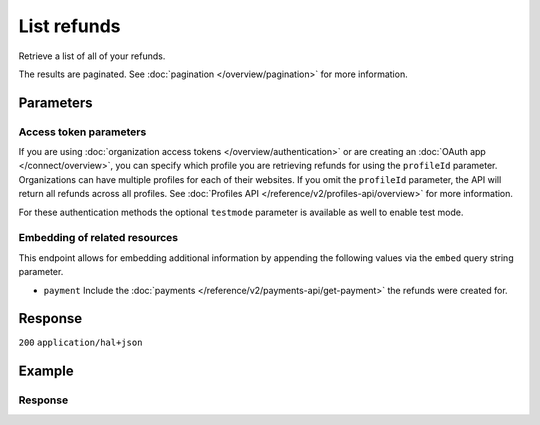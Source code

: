 List refunds
============
.. api-name:: Refunds API
   :version: 2

.. endpoint::
   :method: GET
   :url: https://api.mollie.com/v2/refunds

.. authentication::
   :api_keys: true
   :organization_access_tokens: true
   :oauth: true

Retrieve a list of all of your refunds.

The results are paginated. See :doc:`pagination </overview/pagination>` for more information.

Parameters
----------
.. parameter:: from
   :type: string
   :condition: optional

   Used for :ref:`pagination <pagination-in-v2>`. Offset the result set to the refund with this ID. The refund with this
   ID is included in the result set as well.

.. parameter:: limit
   :type: integer
   :condition: optional

   The number of refunds to return (with a maximum of 250).

Access token parameters
^^^^^^^^^^^^^^^^^^^^^^^
If you are using :doc:`organization access tokens </overview/authentication>` or are creating an
:doc:`OAuth app </connect/overview>`, you can specify which profile you are retrieving refunds for using the
``profileId`` parameter. Organizations can have multiple profiles for each of their websites. If you omit the
``profileId`` parameter, the API will return all refunds across all profiles. See
:doc:`Profiles API </reference/v2/profiles-api/overview>` for more information.

For these authentication methods the optional ``testmode`` parameter is available as well to enable test mode.

.. parameter:: profileId
   :type: string
   :condition: optional
   :collapse: true

   The website profile's unique identifier, for example ``pfl_3RkSN1zuPE``. Omit this parameter to retrieve all refunds
   across all profiles.

.. parameter:: testmode
   :type: boolean
   :condition: optional
   :collapse: true

   Set this to true to only retrieve refunds made for test mode payments. By default, only refunds on live mode payments
   are returned.

Embedding of related resources
^^^^^^^^^^^^^^^^^^^^^^^^^^^^^^
This endpoint allows for embedding additional information by appending the following values via the ``embed`` query
string parameter.

* ``payment`` Include the :doc:`payments </reference/v2/payments-api/get-payment>` the refunds were created for.

Response
--------
``200`` ``application/hal+json``

.. parameter:: count
   :type: integer

   The number of refunds found in ``_embedded``, which is either the requested number (with a maximum of 250) or the
   default number.

.. parameter:: _embedded
   :type: object
   :collapse-children: false

   The object containing the queried data.

   .. parameter:: refunds
      :type: array

      An array of refund objects as described in
      :doc:`Get payment refund </reference/v2/refunds-api/get-payment-refund>`.

.. parameter:: _links
   :type: object

   Links to help navigate through the lists of refunds. Every URL object will contain an ``href`` and a ``type`` field.

   .. parameter:: self
      :type: object

      The URL to the current set of refunds.

   .. parameter:: previous
      :type: object

      The previous set of refunds, if available.

   .. parameter:: next
      :type: object

      The next set of refunds, if available.

   .. parameter:: documentation
      :type: object

      The URL to the List payment refunds endpoint documentation.

Example
-------
.. code-block-selector::
   .. code-block:: bash
      :linenos:

      curl -X GET https://api.mollie.com/v2/refunds \
         -H "Authorization: Bearer test_dHar4XY7LxsDOtmnkVtjNVWXLSlXsM"

   .. code-block:: php
      :linenos:

      <?php
      $mollie = new \Mollie\Api\MollieApiClient();
      $mollie->setApiKey("test_dHar4XY7LxsDOtmnkVtjNVWXLSlXsM");
      $refunds = $mollie->refunds();

   .. code-block:: python
      :linenos:

      from mollie.api.client import Client

      mollie_client = Client()
      mollie_client.set_api_key('test_dHar4XY7LxsDOtmnkVtjNVWXLSlXsM')
      refunds = mollie_client.refunds

   .. code-block:: ruby
      :linenos:

      require 'mollie-api-ruby'

      Mollie::Client.configure do |config|
        config.api_key = 'test_dHar4XY7LxsDOtmnkVtjNVWXLSlXsM'
      end

      refunds = Mollie::Refund.all

   .. code-block:: javascript
      :linenos:

      const { createMollieClient } = require('@mollie/api-client');
      const mollieClient = createMollieClient({ apiKey: 'test_dHar4XY7LxsDOtmnkVtjNVWXLSlXsM' });

      (async () => {
        const refunds = await mollieClient.refunds.list();
      })();

Response
^^^^^^^^
.. code-block:: none
   :linenos:

   HTTP/1.1 200 OK
   Content-Type: application/hal+json

   {
       "count": 5,
       "_embedded": {
           "refunds": [
               {
                   "resource": "refund",
                   "id": "re_4qqhO89gsT",
                   "amount": {
                       "currency": "EUR",
                       "value": "5.95"
                   },
                   "status": "pending",
                   "createdAt": "2018-03-14T17:09:02.0Z",
                   "description": "Order",
                   "metadata": {
                        "bookkeeping_id": 12345
                   },
                   "paymentId": "tr_WDqYK6vllg",
                   "_links": {
                       "self": {
                           "href": "https://api.mollie.com/v2/payments/tr_WDqYK6vllg/refunds/re_4qqhO89gsT",
                           "type": "application/hal+json"
                       },
                       "payment": {
                           "href": "https://api.mollie.com/v2/payments/tr_WDqYK6vllg",
                           "type": "application/hal+json"
                       },
                       "documentation": {
                           "href": "https://docs.mollie.com/reference/v2/refunds-api/get-payment-refund",
                           "type": "text/html"
                       }
                   }
               },
               { },
               { }
           ]
       },
       "_links": {
           "self": {
               "href": "https://api.mollie.com/v2/refunds?limit=5",
               "type": "application/hal+json"
           },
           "previous": null,
           "next": {
               "href": "https://api.mollie.com/v2/refunds?from=re_APBiGPH2vV&limit=5",
               "type": "application/hal+json"
           },
           "documentation": {
               "href": "https://docs.mollie.com/reference/v2/refunds-api/list-refunds",
               "type": "text/html"
           }
       }
   }
